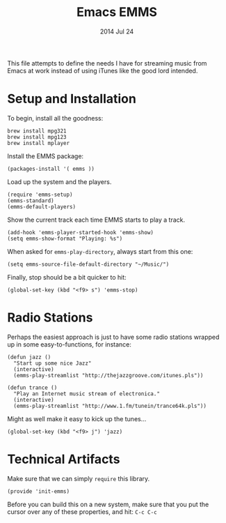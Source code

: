 #+TITLE:  Emacs EMMS
#+AUTHOR: Howard Abrams
#+EMAIL:  howard.abrams@gmail.com
#+DATE:   2014 Jul 24
#+TAGS:   emacs music

This file attempts to define the needs I have for streaming music from
Emacs at work instead of using iTunes like the good lord intended.

* Setup and Installation

  To begin, install all the goodness:

  #+BEGIN_EXAMPLE
  brew install mpg321
  brew install mpg123
  brew install mplayer
  #+END_EXAMPLE

  Install the EMMS package:

#+BEGIN_SRC elisp
  (packages-install '( emms ))
#+END_SRC

  Load up the system and the players.

  #+BEGIN_SRC elisp
    (require 'emms-setup)
    (emms-standard)
    (emms-default-players)
  #+END_SRC

  Show the current track each time EMMS starts to play a track.

  #+BEGIN_SRC elisp
    (add-hook 'emms-player-started-hook 'emms-show)
    (setq emms-show-format "Playing: %s")
  #+END_SRC

  When asked for =emms-play-directory=, always start from this one:

  #+BEGIN_SRC elisp
    (setq emms-source-file-default-directory "~/Music/")
  #+END_SRC

  Finally, stop should be a bit quicker to hit:

  #+BEGIN_SRC elisp
  (global-set-key (kbd "<f9> s") 'emms-stop)
  #+END_SRC

* Radio Stations

  Perhaps the easiest approach is just to have some radio stations
  wrapped up in some easy-to-functions, for instance:

  #+BEGIN_SRC elisp
    (defun jazz ()
      "Start up some nice Jazz"
      (interactive)
      (emms-play-streamlist "http://thejazzgroove.com/itunes.pls"))

    (defun trance ()
      "Play an Internet music stream of electronica."
      (interactive)
      (emms-play-streamlist "http://www.1.fm/tunein/trance64k.pls"))
  #+END_SRC

  Might as well make it easy to kick up the tunes...

  #+BEGIN_SRC elisp
  (global-set-key (kbd "<f9> j") 'jazz)
  #+END_SRC

* Technical Artifacts

  Make sure that we can simply =require= this library.

#+BEGIN_SRC elisp
  (provide 'init-emms)
#+END_SRC

  Before you can build this on a new system, make sure that you put
  the cursor over any of these properties, and hit: =C-c C-c=

#+DESCRIPTION: A literate programming version of my Emacs Initialization for Graphical Clients
#+PROPERTY:    results silent
#+PROPERTY:    tangle ~/.emacs.d/elisp/init-emms.el
#+PROPERTY:    eval no-export
#+PROPERTY:    comments org
#+OPTIONS:     num:nil toc:nil todo:nil tasks:nil tags:nil
#+OPTIONS:     skip:nil author:nil email:nil creator:nil timestamp:nil
#+INFOJS_OPT:  view:nil toc:nil ltoc:t mouse:underline buttons:0 path:http://orgmode.org/org-info.js
